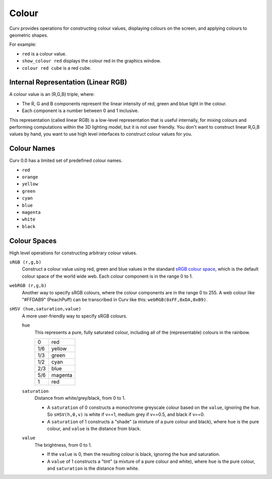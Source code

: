 Colour
======

Curv provides operations for constructing colour values,
displaying colours on the screen, and applying colours to geometric shapes.

For example:

* ``red`` is a colour value.
* ``show_colour red`` displays the colour red in the graphics window.
* ``colour red cube`` is a red cube.

Internal Representation (Linear RGB)
------------------------------------
A colour value is an (R,G,B) triple, where:

* The R, G and B components represent the linear intensity
  of red, green and blue light in the colour.
* Each component is a number between 0 and 1 inclusive.

This representation (called linear RGB) is a low-level representation
that is useful internally, for mixing colours and performing computations
within the 3D lighting model, but it is not user friendly.
You don't want to construct linear R,G,B values by hand, you want to use
high level interfaces to construct colour values for you.

Colour Names
------------
Curv 0.0 has a limited set of predefined colour names.

* ``red``
* ``orange``
* ``yellow``
* ``green``
* ``cyan``
* ``blue``
* ``magenta``
* ``white``
* ``black``

Colour Spaces
-------------
High level operations for constructing arbitrary colour values.

``sRGB (r,g,b)``
  Construct a colour value using red, green and blue values in the
  standard `sRGB colour space`_, which is the default colour space
  of the world wide web. Each colour component is in the range 0 to 1.

.. _`sRGB colour space`: https://en.wikipedia.org/wiki/SRGB

``webRGB (r,g,b)``
  Another way to specify sRGB colours, where the colour components are
  in the range 0 to 255. A web colour like "#FFDAB9" (PeachPuff)
  can be transcribed in Curv like this: ``webRGB(0xFF,0xDA,0xB9)``.

``sHSV (hue,saturation,value)``
  A more user-friendly way to specify sRGB colours.

  ``hue``
    This represents a pure, fully saturated colour,
    including all of the (representable) colours in the rainbow.

    === =======
    0   red
    1/6 yellow
    1/3 green
    1/2 cyan
    2/3 blue
    5/6 magenta
    1   red
    === =======

  ``saturation``
    Distance from white/grey/black, from 0 to 1.

    * A ``saturation`` of 0 constructs a monochrome greyscale colour
      based on the ``value``, ignoring the ``hue``. So ``sHSV(h,0,v)``
      is white if v==1, medium grey if v==0.5, and black if v==0.
    * A ``saturation`` of 1 constructs a "shade" (a mixture of a pure
      colour and black), where ``hue`` is the pure colour,
      and ``value`` is the distance from black.

  ``value``
    The brightness, from 0 to 1.

    * If the ``value`` is 0, then the resulting colour is black,
      ignoring the hue and saturation.
    * A ``value`` of 1 constructs a "tint" (a mixture of a pure colour
      and white), where ``hue`` is the pure colour,
      and ``saturation`` is the distance from white.
